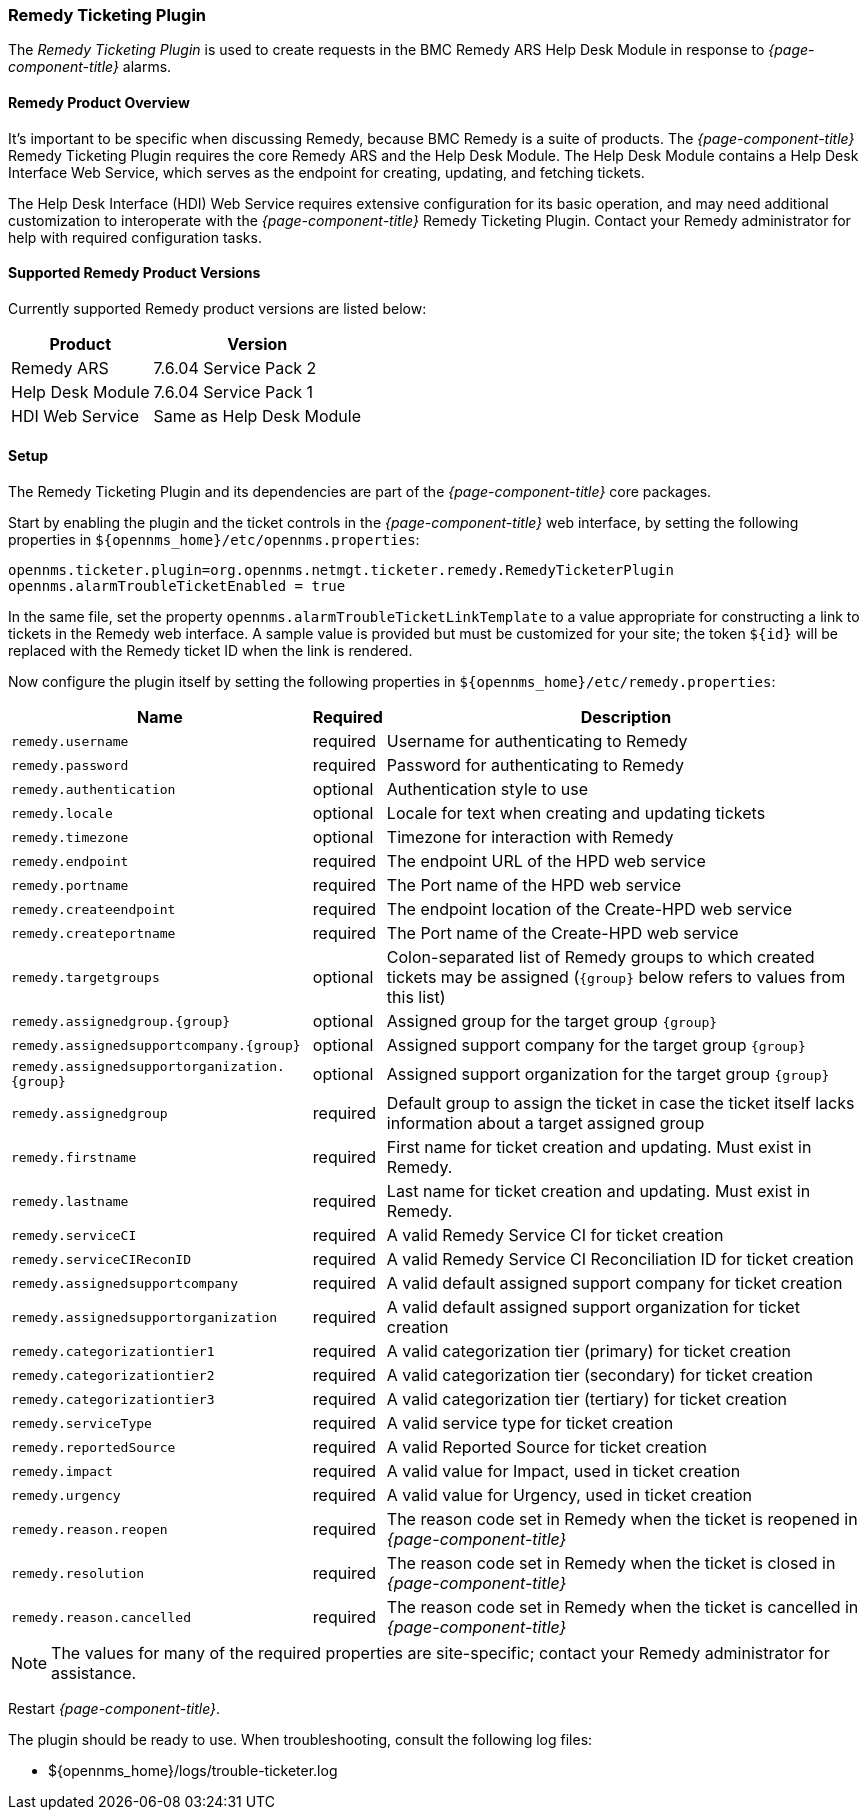 
// Allow GitHub image rendering
:imagesdir: ../../images

[[ga-ticketing-remedy]]
=== Remedy Ticketing Plugin

The _Remedy Ticketing Plugin_ is used to create requests in the BMC Remedy ARS Help Desk Module in response to _{page-component-title}_ alarms.

==== Remedy Product Overview
It's important to be specific when discussing Remedy, because BMC Remedy is a suite of products.
The _{page-component-title}_ Remedy Ticketing Plugin requires the core Remedy ARS and the Help Desk Module.
The Help Desk Module contains a Help Desk Interface Web Service, which serves as the endpoint for creating, updating, and fetching tickets.

The Help Desk Interface (HDI) Web Service requires extensive configuration for its basic operation, and may need additional customization to interoperate with the _{page-component-title}_ Remedy Ticketing Plugin.
Contact your Remedy administrator for help with required configuration tasks.

==== Supported Remedy Product Versions
Currently supported Remedy product versions are listed below:

[options="header, autowidth"]
|===
| Product            | Version
| Remedy ARS         | 7.6.04 Service Pack 2
| Help Desk Module   | 7.6.04 Service Pack 1
| HDI Web Service    | Same as Help Desk Module
|===

[[ga-ticketing-remedy-setup]]
==== Setup

The Remedy Ticketing Plugin and its dependencies are part of the _{page-component-title}_ core packages.

Start by enabling the plugin and the ticket controls in the _{page-component-title}_ web interface, by setting the following properties in `$\{opennms_home}/etc/opennms.properties`:

[source]
----
opennms.ticketer.plugin=org.opennms.netmgt.ticketer.remedy.RemedyTicketerPlugin
opennms.alarmTroubleTicketEnabled = true
----

In the same file, set the property `opennms.alarmTroubleTicketLinkTemplate` to a value appropriate for constructing a link to tickets in the Remedy web interface.
A sample value is provided but must be customized for your site; the token `${id}` will be replaced with the Remedy ticket ID when the link is rendered.

Now configure the plugin itself by setting the following properties in `$\{opennms_home}/etc/remedy.properties`:

[options="header, autowidth"]
|===
| Name                                         | Required | Description
| `remedy.username`                            | required | Username for authenticating to Remedy
| `remedy.password`                            | required | Password for authenticating to Remedy
| `remedy.authentication`                      | optional | Authentication style to use
| `remedy.locale`                              | optional | Locale for text when creating and updating tickets
| `remedy.timezone`                            | optional | Timezone for interaction with Remedy
| `remedy.endpoint`                            | required | The endpoint URL of the HPD web service
| `remedy.portname`                            | required | The Port name of the HPD web service
| `remedy.createendpoint`                      | required | The endpoint location of the Create-HPD web service
| `remedy.createportname`                      | required | The Port name of the Create-HPD web service
| `remedy.targetgroups`                        | optional | Colon-separated list of Remedy groups to which created tickets may be assigned (`{group}` below refers to values from this list)
| `remedy.assignedgroup.{group}`               | optional | Assigned group for the target group `{group}`
| `remedy.assignedsupportcompany.{group}`      | optional | Assigned support company for the target group `{group}`
| `remedy.assignedsupportorganization.{group}` | optional | Assigned support organization for the target group `{group}`
| `remedy.assignedgroup`                       | required | Default group to assign the ticket in case the ticket itself lacks information about a target assigned group
| `remedy.firstname`                           | required | First name for ticket creation and updating. Must exist in Remedy.
| `remedy.lastname`                            | required | Last name for ticket creation and updating. Must exist in Remedy.
| `remedy.serviceCI`                           | required | A valid Remedy Service CI for ticket creation
| `remedy.serviceCIReconID`                    | required | A valid Remedy Service CI Reconciliation ID for ticket creation
| `remedy.assignedsupportcompany`              | required | A valid default assigned support company for ticket creation
| `remedy.assignedsupportorganization`         | required | A valid default assigned support organization for ticket creation
| `remedy.categorizationtier1`                 | required | A valid categorization tier (primary) for ticket creation
| `remedy.categorizationtier2`                 | required | A valid categorization tier (secondary) for ticket creation
| `remedy.categorizationtier3`                 | required | A valid categorization tier (tertiary) for ticket creation
| `remedy.serviceType`                         | required | A valid service type for ticket creation
| `remedy.reportedSource`                      | required | A valid Reported Source for ticket creation
| `remedy.impact`                              | required | A valid value for Impact, used in ticket creation
| `remedy.urgency`                             | required | A valid value for Urgency, used in ticket creation
| `remedy.reason.reopen`                       | required | The reason code set in Remedy when the ticket is reopened in _{page-component-title}_
| `remedy.resolution`                          | required | The reason code set in Remedy when the ticket is closed in _{page-component-title}_
| `remedy.reason.cancelled`                    | required | The reason code set in Remedy when the ticket is cancelled in _{page-component-title}_
|===

NOTE: The values for many of the required properties are site-specific; contact your Remedy administrator for assistance.

Restart _{page-component-title}_.

The plugin should be ready to use. When troubleshooting, consult the following log files:

* $\{opennms_home}/logs/trouble-ticketer.log
